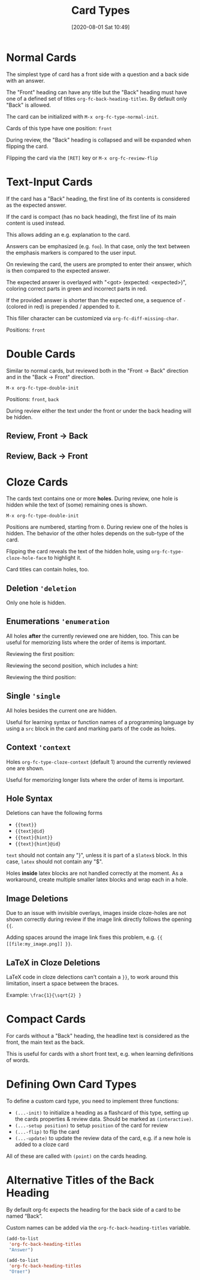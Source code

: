 #+TITLE: Card Types
#+DATE: [2020-08-01 Sat 10:49]
#+KEYWORDS: fc

* Normal Cards

The simplest type of card has a front side with a question and a back
side with an answer.

[[file:../images/card_type_normal_create.svg]]

The "Front" heading can have any title but the "Back" heading must
have one of a defined set of titles ~org-fc-back-heading-titles~. By
default only "Back" is allowed.

The card can be initialized with ~M-x org-fc-type-normal-init~.

[[file:../images/card_type_normal_init.svg]]
Cards of this type have one position: =front=

During review, the "Back" heading is collapsed and will be expanded
when flipping the card.

[[file:../images/card_type_normal_review.svg]]

Flipping the card via the =[RET]= key or ~M-x org-fc-review-flip~

[[file:../images/card_type_normal_review_flip.svg]]

* Text-Input Cards
If the card has a "Back" heading, the first line of its contents is
considered as the expected answer.

If the card is compact (has no back heading), the first line of its
main content is used instead.

This allows adding an e.g. explanation to the card.

Answers can be emphasized (e.g. ~foo~).  In that case, only the text
between the emphasis markers is compared to the user input.

On reviewing the card, the users are prompted to enter their answer,
which is then compared to the expected answer.

The expected answer is overlayed with "<got> (expected: <expected>)",
coloring correct parts in green and incorrect parts in red.

If the provided answer is shorter than the expected one, a sequence of
=-= (colored in red) is prepended / appended to it.

This filler character can be customized via ~org-fc-diff-missing-char~.

Positions: =front=
* Double Cards
Similar to normal cards, but reviewed both in the "Front -> Back"
direction and in the "Back -> Front" direction.

[[file:../images/card_type_double_create.svg]]

=M-x org-fc-type-double-init=

[[file:../images/card_type_double_init.svg]]

Positions: =front=, =back=

During review either the text under the front or under the back
heading will be hidden.

** Review, Front -> Back

[[file:../images/card_type_double_review.svg]]

[[file:../images/card_type_double_review_flip.svg]]

** Review, Back -> Front

[[file:../images/card_type_double_review2.svg]]

[[file:../images/card_type_double_review2_flip.svg]]

* Cloze Cards
The cards text contains one or more *holes*.  During review, one hole
is hidden while the text of (some) remaining ones is shown.

[[file:../images/card_type_cloze_create.svg]]

=M-x org-fc-type-double-init=

[[file:../images/card_type_cloze_init.svg]]

Positions are numbered, starting from =0=. During review one of the
holes is hidden. The behavior of the other holes depends on the
sub-type of the card.

[[file:../images/card_type_cloze_review.svg]]

Flipping the card reveals the text of the hidden hole,
using ~org-fc-type-cloze-hole-face~ to highlight it.

[[file:../images/card_type_cloze_review_flip.svg]]

Card titles can contain holes, too.

** Deletion ~'deletion~
Only one hole is hidden.
** Enumerations ~'enumeration~
All holes *after* the currently reviewed one are hidden, too.
This can be useful for memorizing lists where the order of items is important.

Reviewing the first position:

[[file:../images/card_type_cloze_enumeration_review.svg]] [[file:../images/card_type_cloze_enumeration_review_flip.svg]]

Reviewing the second position, which includes a hint:

[[file:../images/card_type_cloze_enumeration_review2.svg]] [[file:../images/card_type_cloze_enumeration_review2_flip.svg]]

Reviewing the third position:

[[file:../images/card_type_cloze_enumeration_review3.svg]] [[file:../images/card_type_cloze_enumeration_review3_flip.svg]]

** Single ~'single~
All holes besides the current one are hidden.

Useful for learning syntax or function names of a programming language
by using a =src= block in the card and marking parts of the code as
holes.
** Context ~'context~
Holes ~org-fc-type-cloze-context~ (default 1) around the currently
reviewed one are shown.

Useful for memorizing longer lists where the order of items is important.
** Hole Syntax
Deletions can have the following forms

- ~{{text}}~
- ~{{text}@id}~
- ~{{text}{hint}}~
- ~{{text}{hint}@id}~

~text~ should not contain any "}",
unless it is part of a ~$latex$~ block.
In this case, ~latex~ should not contain any "$".

Holes *inside* latex blocks are not handled correctly at the moment.
As a workaround, create multiple smaller latex blocks and wrap each in
a hole.
** Image Deletions
Due to an issue with invisible overlays, images inside cloze-holes are
not shown correctly during review if the image link directly follows
the opening ~{{~.

Adding spaces around the image link fixes this problem,
e.g. ~{{ [[file:my_image.png]] }}~.
** LaTeX in Cloze Deletions
LaTeX code in cloze delections can't contain a ~}}~,
to work around this limitation, insert a space between the braces.

Example: ~\frac{1}{\sqrt{2} }~
* Compact Cards
For cards without a "Back" heading, the headline text is considered as
the front, the main text as the back.

This is useful for cards with a short front text, e.g. when learning
definitions of words.
* Defining Own Card Types
To define a custom card type,
you need to implement three functions:

- ~(...-init)~ to initialize a heading as a flashcard of this type,
  setting up the cards properties & review data.
  Should be marked as ~(interactive)~.
- ~(...-setup position)~ to setup ~position~ of the card for review
- ~(...-flip)~ to flip the card
- ~(...-update)~ to update the review data of the card, e.g. if a new
  hole is added to a cloze card

All of these are called with ~(point)~ on the cards heading.
* Alternative Titles of the Back Heading

By default org-fc expects the heading for the back side of a card to
be named “Back”.

Custom names can be added via the ~org-fc-back-heading-titles~ variable.

#+begin_src emacs-lisp
(add-to-list
 'org-fc-back-heading-titles
 "Answer")
#+end_src

#+begin_src emacs-lisp
(add-to-list
 'org-fc-back-heading-titles
 "Ответ")
#+end_src
